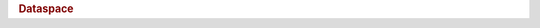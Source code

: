 .. rubric:: Dataspace


.. productionlist::
   dataspace: "H5S_NULL" | "H5S_SCALAR" | `simple_dataspace`
   simple_dataspace: "{"
	  : "class" ":" "H5S_SIMPLE" ","
          : "dims" ":" `dims_array` ","
          : "maxdims" ":" `maxdims_array`
	  : "}"


.. productionlist::
   dataspace_selection: `hyperslab_selection` | `point_selection`
   hyperslab_selection: "[" `block_list` "]"
   block_list: `block` ("," `block`)*
   block: "{"
        : "start" ":" `coordinate` ","
	: "opposite" ":" `coordinate`
	: "}"
   point_selection: "[" `coordinate_list` "]"
   coordinate_list: `coordinate` ("," `coordinate`)*
   coordinate: **TBD**
